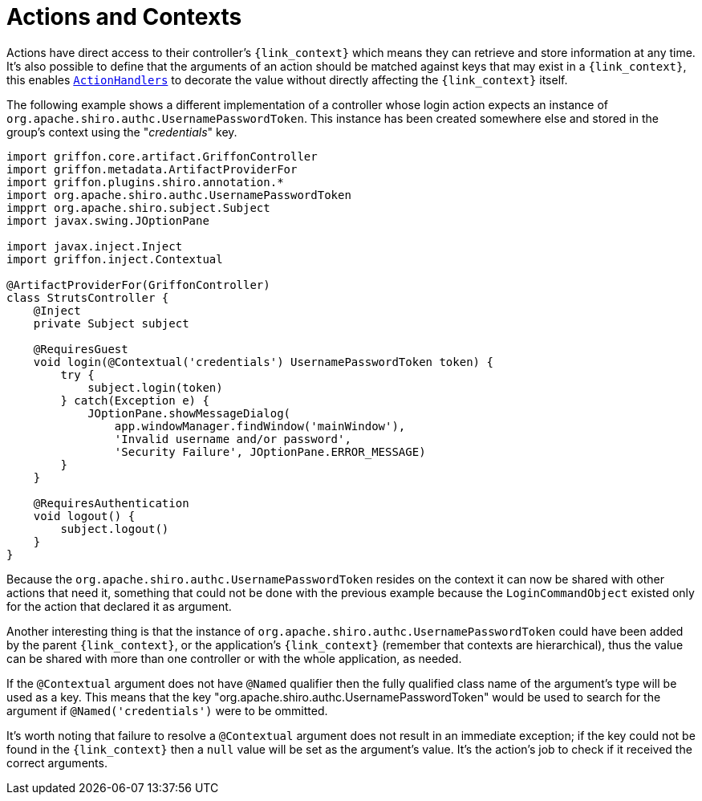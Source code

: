 
[[_controllers_context]]
= Actions and Contexts

Actions have direct access to their controller's `{link_context}` which means they can retrieve and store information
at any time. It's also possible to define that the arguments of an action should be matched against keys that may
exist in a `{link_context}`, this enables `<<_controllers_action_handlers,ActionHandlers>>` to decorate the value
without directly affecting the `{link_context}` itself.

The following example shows a different implementation of a controller whose login action expects an instance of
`org.apache.shiro.authc.UsernamePasswordToken`. This instance has been created somewhere else and stored in the group's
context using the "_credentials_" key.

[source,groovy,linenums,options="nowrap"]
----
import griffon.core.artifact.GriffonController
import griffon.metadata.ArtifactProviderFor
import griffon.plugins.shiro.annotation.*
import org.apache.shiro.authc.UsernamePasswordToken
impprt org.apache.shiro.subject.Subject
import javax.swing.JOptionPane

import javax.inject.Inject
import griffon.inject.Contextual

@ArtifactProviderFor(GriffonController)
class StrutsController {
    @Inject
    private Subject subject

    @RequiresGuest
    void login(@Contextual('credentials') UsernamePasswordToken token) {
        try {
            subject.login(token)
        } catch(Exception e) {
            JOptionPane.showMessageDialog(
                app.windowManager.findWindow('mainWindow'),
                'Invalid username and/or password',
                'Security Failure', JOptionPane.ERROR_MESSAGE)
        }
    }

    @RequiresAuthentication
    void logout() {
        subject.logout()
    }
}
----

Because the `org.apache.shiro.authc.UsernamePasswordToken` resides on the context it can now be shared with other
actions that need it, something that could not be done with the previous example because the `LoginCommandObject` existed
only for the action that declared it as argument.

Another interesting thing is that the instance of `org.apache.shiro.authc.UsernamePasswordToken` could have been added
by the parent `{link_context}`, or the application's `{link_context}` (remember that contexts are hierarchical), thus
the value can be shared with more than one controller or with the whole application, as needed.

If the `@Contextual` argument does not have `@Named` qualifier then the fully qualified class name of the argument's
type will be used as a key. This means that the key "org.apache.shiro.authc.UsernamePasswordToken" would be used to
search for the argument if `@Named('credentials')` were to be ommitted.

It's worth noting that failure to resolve a `@Contextual` argument does not result in an immediate exception; if the key
could not be found in the `{link_context}` then a `null` value will be set as the argument's value. It's the action's
job to check if it received the correct arguments.

